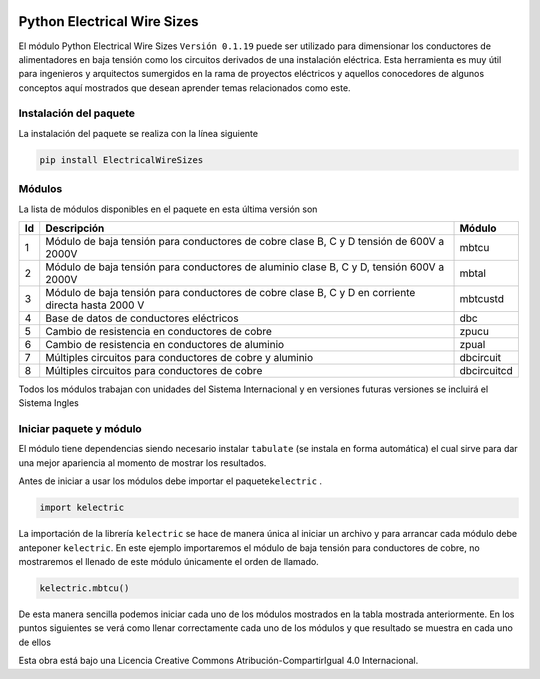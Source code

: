 | |image1|
| |image2|
| |image3|
| |image4|
| |image5|\ |image6|

Python Electrical Wire Sizes 
============================

El módulo Python Electrical Wire Sizes ``Versión 0.1.19`` puede ser
utilizado para dimensionar los conductores de alimentadores en baja
tensión como los circuitos derivados de una instalación eléctrica. Esta
herramienta es muy útil para ingenieros y arquitectos sumergidos en la
rama de proyectos eléctricos y aquellos conocedores de algunos conceptos
aquí mostrados que desean aprender temas relacionados como este.

Instalación del paquete
-----------------------

La instalación del paquete se realiza con la línea siguiente

.. code:: python

   pip install ElectricalWireSizes

Módulos
-------

La lista de módulos disponibles en el paquete en esta última versión son

+----+-------------------------------------------------+-------------+
| Id | Descripción                                     | Módulo      |
+====+=================================================+=============+
| 1  | Módulo de baja tensión para conductores de      | mbtcu       |
|    | cobre clase B, C y D tensión de 600V a 2000V    |             |
+----+-------------------------------------------------+-------------+
| 2  | Módulo de baja tensión para conductores de      | mbtal       |
|    | aluminio clase B, C y D, tensión 600V a 2000V   |             |
+----+-------------------------------------------------+-------------+
| 3  | Módulo de baja tensión para conductores de      | mbtcustd    |
|    | cobre clase B, C y D en corriente directa hasta |             |
|    | 2000 V                                          |             |
+----+-------------------------------------------------+-------------+
| 4  | Base de datos de conductores eléctricos         | dbc         |
+----+-------------------------------------------------+-------------+
| 5  | Cambio de resistencia en conductores de cobre   | zpucu       |
+----+-------------------------------------------------+-------------+
| 6  | Cambio de resistencia en conductores de         | zpual       |
|    | aluminio                                        |             |
+----+-------------------------------------------------+-------------+
| 7  | Múltiples circuitos para conductores de cobre y | dbcircuit   |
|    | aluminio                                        |             |
+----+-------------------------------------------------+-------------+
| 8  | Múltiples circuitos para conductores de cobre   | dbcircuitcd |
+----+-------------------------------------------------+-------------+

Todos los módulos trabajan con unidades del Sistema Internacional y en
versiones futuras versiones se incluirá el Sistema Ingles

Iniciar paquete y módulo
------------------------

El módulo tiene dependencias siendo necesario instalar ``tabulate`` (se
instala en forma automática) el cual sirve para dar una mejor apariencia
al momento de mostrar los resultados.

Antes de iniciar a usar los módulos debe importar el
paquete\ ``kelectric`` .

.. code:: python

   import kelectric

La importación de la librería ``kelectric`` se hace de manera única al
iniciar un archivo y para arrancar cada módulo debe anteponer
``kelectric``. En este ejemplo importaremos el módulo de baja tensión
para conductores de cobre, no mostraremos el llenado de este módulo
únicamente el orden de llamado.

.. code:: python

   kelectric.mbtcu()

De esta manera sencilla podemos iniciar cada uno de los módulos
mostrados en la tabla mostrada anteriormente. En los puntos siguientes
se verá como llenar correctamente cada uno de los módulos y que
resultado se muestra en cada uno de ellos

Esta obra está bajo una Licencia Creative Commons
Atribución-CompartirIgual 4.0 Internacional.

.. |image1| image:: https://badge.fury.io/py/ElectricalWireSizes.svg
   :target: https://badge.fury.io/py/ElectricalWireSizes
.. |image2| image:: https://static.pepy.tech/personalized-badge/electricalwiresizes?period=total&units=none&left_color=grey&right_color=blue&left_text=Downloads
   :target: https://pepy.tech/project/electricalwiresizes
.. |image3| image:: https://pepy.tech/badge/electricalwiresizes/month
   :target: https://pepy.tech/project/electricalwiresizes
.. |image4| image:: https://img.shields.io/badge/python-3 | 3.5 | 3.6 | 3.7 | 3.8 | 3.9-blue
   :target: https://pypi.org/project/ElectricalWireSizes/
.. |image5| image:: https://api.codeclimate.com/v1/badges/27c48038801ee954796d/maintainability
   :target: https://codeclimate.com/github/jacometoss/PyEWS/maintainability
.. |image6| image:: https://app.codacy.com/project/badge/Grade/8d8575adf7e149999e6bc84c657fc94e
   :target: https://www.codacy.com/gh/jacometoss/PyEWS/dashboard?utm_source=github.com&amp;utm_medium=referral&amp;utm_content=jacometoss/PyEWS&amp;utm_campaign=Badge_Grade

